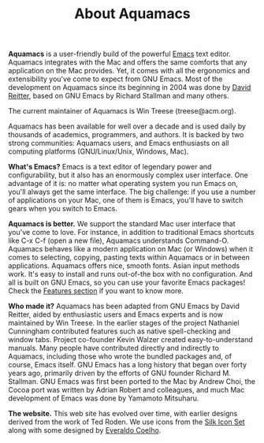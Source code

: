 #+TITLE: About Aquamacs
#+URL: /about
#+ALIASES[]: /about.html

*Aquamacs* is a user-friendly build of the powerful [[https://www.gnu.org/software/emacs/emacs.html][Emacs]] text editor. Aquamacs integrates with the Mac and offers the same comforts that any application on the Mac provides. Yet, it comes with all the ergonomics and extensibility you've come to expect from GNU Emacs. Most of the development on Aquamacs since its beginning in 2004 was done by [[http://david-reitter.com][David Reitter]], based on GNU Emacs by Richard Stallman and many others.

The current maintainer of Aquamacs is Win Treese (treese@acm.org).

Aquamacs has been available for well over a decade and is used daily by thousands of academics, programmers, and authors. It is backed by two strong communities: Aquamacs users, and Emacs enthusiasts on all computing platforms (GNU/Linux/Unix, Windows, Mac).

*What's Emacs?* Emacs is a text editor of legendary power and configurability, but it also has an enormously complex user interface. One advantage of it is: no matter what operating system you run Emacs on, you'll always get the same interface. The big challenge: if you use a number of applications on your Mac, one of them is Emacs, you'll have to switch gears when you switch to Emacs.

*Aquamacs is better.* We support the standard Mac user interface that you've come to love. For instance, in addition to traditional Emacs shortcuts like C-x C-f (open a new file), Aquamacs understands Command-O. Aquamacs behaves like a modern application on Mac (or Windows) when it comes to selecting, copying, pasting texts within Aquamacs or in between applications. Aquamacs offers nice, smooth fonts. Asian input methods work. It's easy to install and runs out-of-the box with no configuration. And all is built on GNU Emacs, so you can use your favorite Emacs packages! Check the [[/features][Features section]] if you want to know more.

*Who made it?* Aquamacs has been adapted from GNU Emacs by David Reitter, aided by enthusiastic users and Emacs experts and is now maintained by Win Treese.  In the earlier stages of the project Nathaniel Cunningham contributed features such as native spell-checking and window tabs. Project co-founder Kevin Walzer created easy-to-understand manuals. Many people have contributed directly and indirectly to Aquamacs, including those who wrote the  bundled packages and, of course, Emacs itself. GNU Emacs has a long history that began over forty years ago, primarily driven by the efforts of GNU founder Richard M. Stallman. GNU Emacs was first been ported to the Mac by Andrew Choi, the Cocoa port was written by Adrian Robert and colleagues, and much Mac development of Emacs was done by Yamamoto Mitsuharu.

*The website.* This web site has evolved over time, with earlier designs derived from the work of Ted Roden. We use icons from the [[http://famfamfam.com/lab/icons/silk/][Silk Icon Set]] along with some designed by [[https://www.everaldo.com/about][Everaldo Coelho]].
